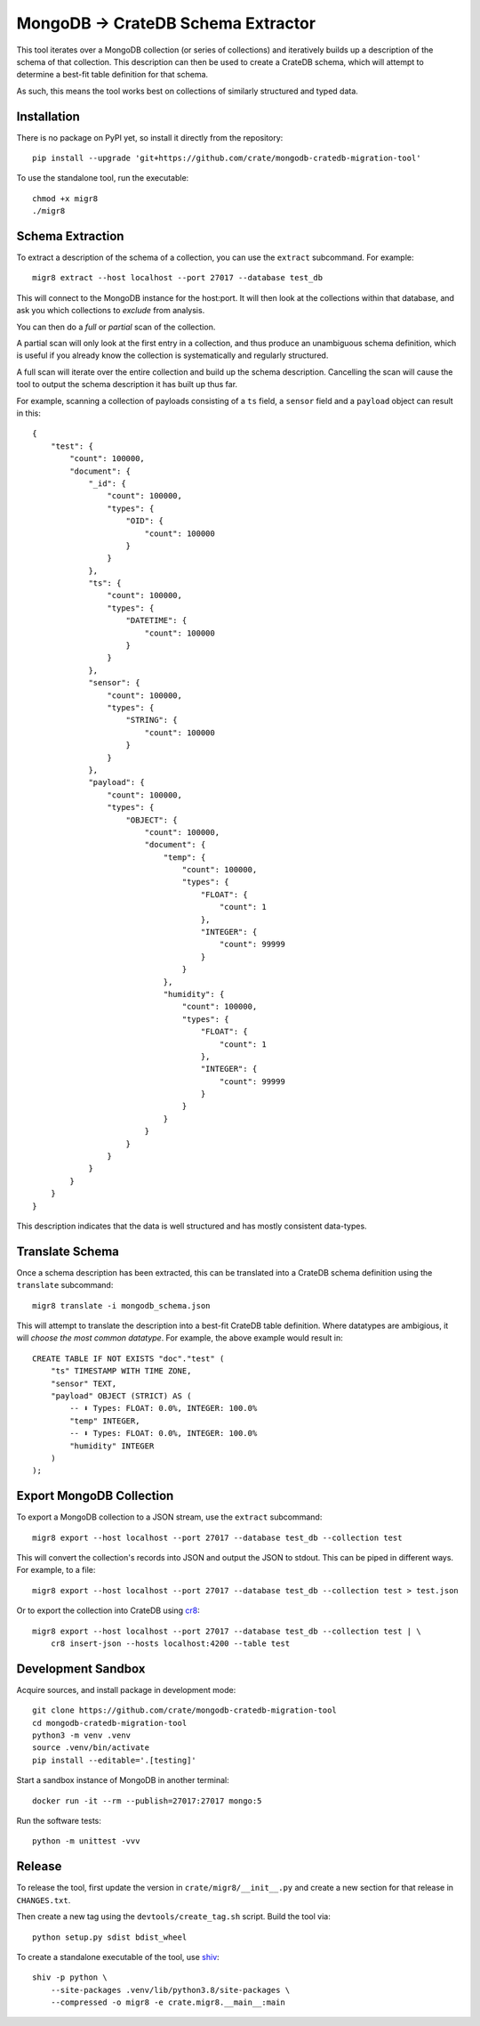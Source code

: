 MongoDB → CrateDB Schema Extractor
==================================

This tool iterates over a MongoDB collection (or series of collections) and
iteratively builds up a description of the schema of that collection. This
description can then be used to create a CrateDB schema, which will attempt
to determine a best-fit table definition for that schema.

As such, this means the tool works best on collections of similarly structured
and typed data.

Installation
------------

There is no package on PyPI yet, so install it directly from the repository::

    pip install --upgrade 'git+https://github.com/crate/mongodb-cratedb-migration-tool'

To use the standalone tool, run the executable::

    chmod +x migr8
    ./migr8


Schema Extraction
-----------------

To extract a description of the schema of a collection, you can use the ``extract``
subcommand. For example::

    migr8 extract --host localhost --port 27017 --database test_db

This will connect to the MongoDB instance for the host:port. It will then look
at the collections within that database, and ask you which collections to
*exclude* from analysis.

You can then do a *full* or *partial* scan of the collection.

A partial scan will only look at the first entry in a collection, and thus
produce an unambiguous schema definition, which is useful if you already know
the collection is systematically and regularly structured.

A full scan will iterate over the entire collection and build up the schema
description. Cancelling the scan will cause the tool to output the schema
description it has built up thus far.

For example, scanning a collection of payloads consisting of a ``ts`` field,
a ``sensor`` field and a ``payload`` object can result in this::

    {
        "test": {
            "count": 100000,
            "document": {
                "_id": {
                    "count": 100000,
                    "types": {
                        "OID": {
                            "count": 100000
                        }
                    }
                },
                "ts": {
                    "count": 100000,
                    "types": {
                        "DATETIME": {
                            "count": 100000
                        }
                    }
                },
                "sensor": {
                    "count": 100000,
                    "types": {
                        "STRING": {
                            "count": 100000
                        }
                    }
                },
                "payload": {
                    "count": 100000,
                    "types": {
                        "OBJECT": {
                            "count": 100000,
                            "document": {
                                "temp": {
                                    "count": 100000,
                                    "types": {
                                        "FLOAT": {
                                            "count": 1
                                        },
                                        "INTEGER": {
                                            "count": 99999
                                        }
                                    }
                                },
                                "humidity": {
                                    "count": 100000,
                                    "types": {
                                        "FLOAT": {
                                            "count": 1
                                        },
                                        "INTEGER": {
                                            "count": 99999
                                        }
                                    }
                                }
                            }
                        }
                    }
                }
            }
        }
    }

This description indicates that the data is well structured and has mostly
consistent data-types.

Translate Schema
----------------

Once a schema description has been extracted, this can be translated into a
CrateDB schema definition using the ``translate`` subcommand::

    migr8 translate -i mongodb_schema.json

This will attempt to translate the description into a best-fit CrateDB table
definition. Where datatypes are ambigious, it will *choose the most common
datatype*. For example, the above example would result in::

    CREATE TABLE IF NOT EXISTS "doc"."test" (
        "ts" TIMESTAMP WITH TIME ZONE,
        "sensor" TEXT,
        "payload" OBJECT (STRICT) AS (
            -- ⬇️ Types: FLOAT: 0.0%, INTEGER: 100.0%
            "temp" INTEGER,
            -- ⬇️ Types: FLOAT: 0.0%, INTEGER: 100.0%
            "humidity" INTEGER
        )
    );


Export MongoDB Collection
-------------------------

To export a MongoDB collection to a JSON stream, use the ``extract`` subcommand::

    migr8 export --host localhost --port 27017 --database test_db --collection test

This will convert the collection's records into JSON and output the JSON to stdout.
This can be piped in different ways. For example, to a file::

    migr8 export --host localhost --port 27017 --database test_db --collection test > test.json

Or to export the collection into CrateDB using `cr8`_::

    migr8 export --host localhost --port 27017 --database test_db --collection test | \
        cr8 insert-json --hosts localhost:4200 --table test

Development Sandbox
-------------------

Acquire sources, and install package in development mode::

    git clone https://github.com/crate/mongodb-cratedb-migration-tool
    cd mongodb-cratedb-migration-tool
    python3 -m venv .venv
    source .venv/bin/activate
    pip install --editable='.[testing]'

Start a sandbox instance of MongoDB in another terminal::

    docker run -it --rm --publish=27017:27017 mongo:5

Run the software tests::

    python -m unittest -vvv

Release
-------

To release the tool, first update the version in ``crate/migr8/__init__.py``
and create a new section for that release in ``CHANGES.txt``.

Then create a new tag using the ``devtools/create_tag.sh`` script. Build the
tool via::

    python setup.py sdist bdist_wheel

To create a standalone executable of the tool, use `shiv`_::

    shiv -p python \
        --site-packages .venv/lib/python3.8/site-packages \
        --compressed -o migr8 -e crate.migr8.__main__:main

.. _shiv: https://github.com/linkedin/shiv
.. _cr8: https://github.com/mfussenegger/cr8
